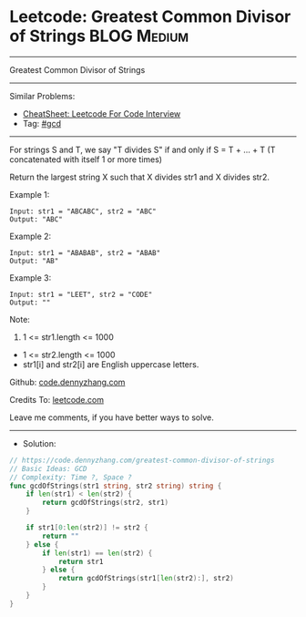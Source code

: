 * Leetcode: Greatest Common Divisor of Strings                   :BLOG:Medium:
#+STARTUP: showeverything
#+OPTIONS: toc:nil \n:t ^:nil creator:nil d:nil
:PROPERTIES:
:type:     gcd
:END:
---------------------------------------------------------------------
Greatest Common Divisor of Strings
---------------------------------------------------------------------
#+BEGIN_HTML
<a href="https://github.com/dennyzhang/code.dennyzhang.com/tree/master/problems/greatest-common-divisor-of-strings"><img align="right" width="200" height="183" src="https://www.dennyzhang.com/wp-content/uploads/denny/watermark/github.png" /></a>
#+END_HTML
Similar Problems:
- [[https://cheatsheet.dennyzhang.com/cheatsheet-leetcode-A4][CheatSheet: Leetcode For Code Interview]]
- Tag: [[https://code.dennyzhang.com/review-gcd][#gcd]]
---------------------------------------------------------------------
For strings S and T, we say "T divides S" if and only if S = T + ... + T  (T concatenated with itself 1 or more times)

Return the largest string X such that X divides str1 and X divides str2.

Example 1:
#+BEGIN_EXAMPLE
Input: str1 = "ABCABC", str2 = "ABC"
Output: "ABC"
#+END_EXAMPLE

Example 2:
#+BEGIN_EXAMPLE
Input: str1 = "ABABAB", str2 = "ABAB"
Output: "AB"
#+END_EXAMPLE

Example 3:
#+BEGIN_EXAMPLE
Input: str1 = "LEET", str2 = "CODE"
Output: ""
#+END_EXAMPLE
 
Note:

1. 1 <= str1.length <= 1000
- 1 <= str2.length <= 1000
- str1[i] and str2[i] are English uppercase letters.


Github: [[https://github.com/dennyzhang/code.dennyzhang.com/tree/master/problems/greatest-common-divisor-of-strings][code.dennyzhang.com]]

Credits To: [[https://leetcode.com/problems/greatest-common-divisor-of-strings/description/][leetcode.com]]

Leave me comments, if you have better ways to solve.
---------------------------------------------------------------------
- Solution:

#+BEGIN_SRC go
// https://code.dennyzhang.com/greatest-common-divisor-of-strings
// Basic Ideas: GCD
// Complexity: Time ?, Space ?
func gcdOfStrings(str1 string, str2 string) string {
    if len(str1) < len(str2) {
        return gcdOfStrings(str2, str1)
    }

    if str1[0:len(str2)] != str2 {
        return ""
    } else {
        if len(str1) == len(str2) {
            return str1
        } else {
            return gcdOfStrings(str1[len(str2):], str2)
        }
    }    
}
#+END_SRC

#+BEGIN_HTML
<div style="overflow: hidden;">
<div style="float: left; padding: 5px"> <a href="https://www.linkedin.com/in/dennyzhang001"><img src="https://www.dennyzhang.com/wp-content/uploads/sns/linkedin.png" alt="linkedin" /></a></div>
<div style="float: left; padding: 5px"><a href="https://github.com/dennyzhang"><img src="https://www.dennyzhang.com/wp-content/uploads/sns/github.png" alt="github" /></a></div>
<div style="float: left; padding: 5px"><a href="https://www.dennyzhang.com/slack" target="_blank" rel="nofollow"><img src="https://www.dennyzhang.com/wp-content/uploads/sns/slack.png" alt="slack"/></a></div>
</div>
#+END_HTML
